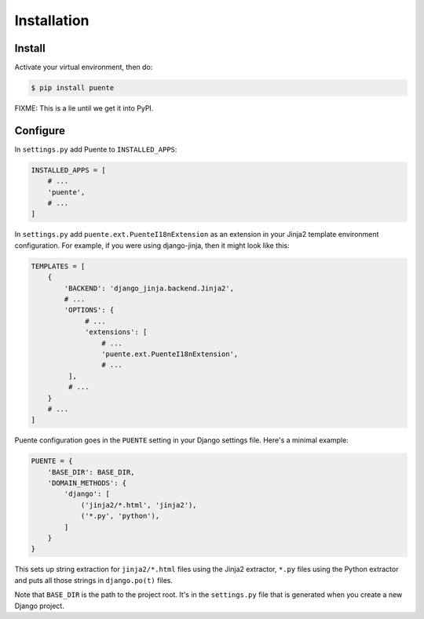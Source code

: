 ============
Installation
============

Install
=======

Activate your virtual environment, then do:

.. code-block:: bash

  $ pip install puente

FIXME: This is a lie until we get it into PyPI.


Configure
=========

In ``settings.py`` add Puente to ``INSTALLED_APPS``:

.. code-block:: python

   INSTALLED_APPS = [
       # ...
       'puente',
       # ...
   ]


In ``settings.py`` add ``puente.ext.PuenteI18nExtension`` as an extension
in your Jinja2 template environment configuration. For example, if you were
using django-jinja, then it might look like this:

.. code-block:: python

   TEMPLATES = [
       {
           'BACKEND': 'django_jinja.backend.Jinja2',
           # ...
           'OPTIONS': {
                # ...
                'extensions': [
                    # ...
                    'puente.ext.PuenteI18nExtension',
                    # ...
            ],
            # ...
       }
       # ...
   ]


Puente configuration goes in the ``PUENTE`` setting in your Django settings
file. Here's a minimal example:

.. code-block:: python

   PUENTE = {
       'BASE_DIR': BASE_DIR,
       'DOMAIN_METHODS': {
           'django': [
               ('jinja2/*.html', 'jinja2'),
               ('*.py', 'python'),
           ]
       }
   }

This sets up string extraction for ``jinja2/*.html`` files using the Jinja2
extractor, ``*.py`` files using the Python extractor and puts all those strings
in ``django.po(t)`` files.

Note that ``BASE_DIR`` is the path to the project root. It's in the
``settings.py`` file that is generated when you create a new Django project.


.. py:data:: BASE_DIR

   :type: String
   :default: None
   :required: Yes


   This is the absolute path to the root directory which has ``locale/`` in it.
   In most cases, it's probably fine to set it to ``BASE_DIR`` which is in the
   ``settings.py`` file that Django generates when you create a new project.

   For example::

       /home/willkg/
          - fjord/         <-- BASE_DIR
            - .git/
            - locale/
            - fjord/
              - code!!!
            - manage.py


.. py:data:: DOMAIN_METHODS

   :type: Dict of string to list of (string, string) tuples
   :default: None
   :required: Yes


   Dict of domain name to list of (file matcher, extractor) tuples.

   A domain name here is the name that's used to name the ``.pot`` and ``.po``
   files. For example, if the domain was "django", then the resulting files
   would be ``django.pot`` and ``django.po``.

   The file matcher uses ``*`` and ``**`` glob patterns.

   The only valid domains are ``django`` and ``djangojs``.

   Valid extractors include:

   * ``python`` for Python files (Babel)
   * ``javascript`` for Javascript files (Babel)
   * ``jinja2`` for Jinja2 templates (Jinja2)
   * ``ignore`` for files to ignore to alleviate difficulties in file matching
     (Babel)

   You can use extractors provided by other libraries, too. You can also use a
   dotted path to the extraction function.

   For example:

   .. code-block:: python

      PUENTE = {
          'DOMAIN_METHODS': {
              'django': [
                  ('jinja2/*.html', 'jinja2'),
                  ('*.py', 'python')
              ],
              'djangojs': [
                  ('**.js', 'javascript'),
              ]
          }
      }


.. py:data:: KEYWORDS

   :type: Dict of keyword to Babel magic
   :default: Common gettext indicators
   :required: No

   Babel has keywords:

   https://github.com/python-babel/babel/blob/5116c167/babel/messages/extract.py#L31

   Puente adds ``'_lazy': None`` to that.

   Babel uses the keywords to know what strings to extract and how to extract
   them.

   There's a ``puente.utils.generate_keywords`` function to make it easier to
   get all the defaults plus the ones you want:

   .. code-block:: python

      from puente.utils import generate_keywords

      PUENTE = {
          'KEYWORDS': generate_keywords({'foo': None})
      }


.. py:data:: COMMENT_TAGS

   :type: List of strings
   :default: ``['L10n:', 'L10N:', 'l10n:', 'l10N:']``
   :required: No

   The list of prefixes that denote a comment tag intended for the translator.

   For example, if you had code like this:

   .. code-block:: python

      # l10n: This is a menu name.
      menu_name = _('File')


   Then the comment will get extracted as a translator comment.


.. py:data:: JINJA2_CONFIG

   :type: Dict
   :default: Complicated...
   :required: Possibly

   This is the configuration that the extractor uses to build a Jinja2
   environment in which to parse the template. If this doesn't match the
   environment that your Jinja2 templates are executing in, then you could have
   problems.

   It could have the following things in it depending on how you've configured
   your Django Jinja2 template engine:

   * ``autoescape``: ``True`` or ``False``
   * ``newstyle_gettext``: ``True`` or ``False``
   * ``undefined``: the undefined class to use
   * ``extensions`` list of extensions you're using

   .. Note::

      If you're using django-jinja, then Puente will extract this information
      from the first template handler that uses the
      ``django_jinja.backend.Jinja2`` backend. If that works for you, then you
      don't need to set this.

   Example:

   .. code-block:: python

      PUENTE = {
          'JINJA2_CONFIG`: {
              'autoescape': True,
              'newstyle_gettext': True,
              'extensions': [
                  'jinja2.ext.do',
                  'jinja2.ext.loopcontrols',
                  'jinja2.ext.with_',
                  'jinja2.ext.autoescape',
                  'django_jinja.builtins.extensions.CsrfExtension',
                  'django_jinja.builtins.extensions.StaticFilesExtension',
                  'django_jinja.builtins.extensions.DjangoFiltersExtension',
                  'puente.ext.PuenteI18nExtension',
              ]
          }
      }

